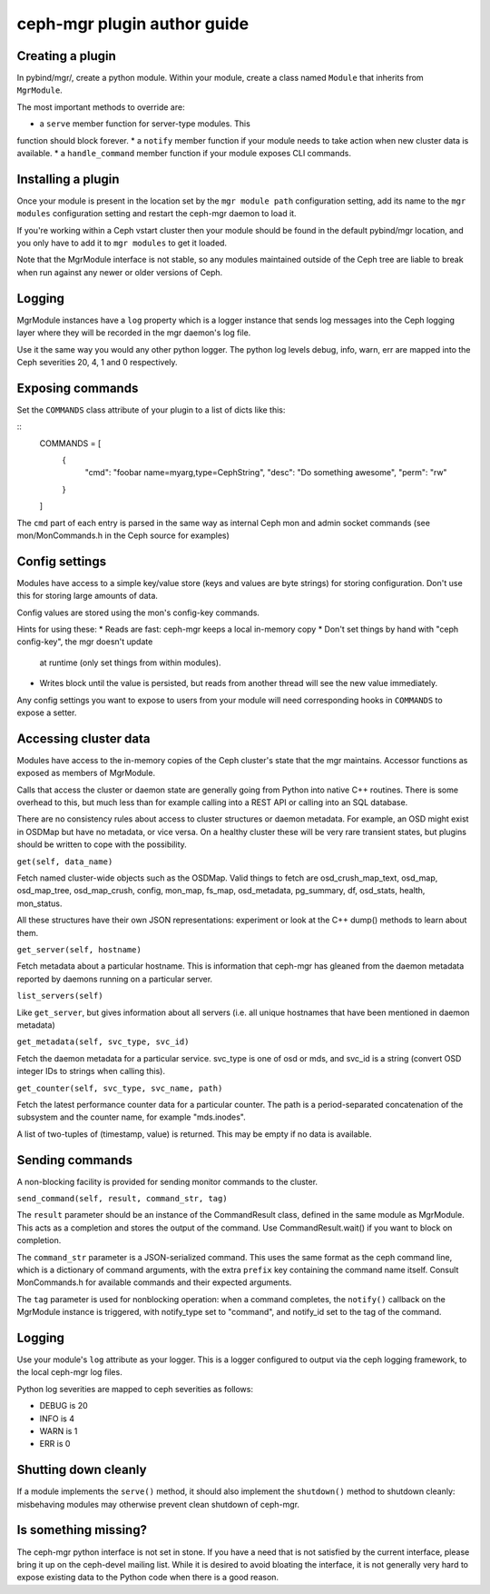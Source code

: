 
ceph-mgr plugin author guide
============================

Creating a plugin
-----------------

In pybind/mgr/, create a python module.  Within your module, create a class
named ``Module`` that inherits from ``MgrModule``.

The most important methods to override are:

* a ``serve`` member function for server-type modules.  This
function should block forever.
* a ``notify`` member function if your module needs to
take action when new cluster data is available.
* a ``handle_command`` member function if your module
exposes CLI commands.

Installing a plugin
-------------------

Once your module is present in the location set by the
``mgr module path`` configuration setting, add its name
to the ``mgr modules`` configuration setting and restart the ceph-mgr
daemon to load it.

If you're working within a Ceph vstart cluster then your module
should be found in the default pybind/mgr location, and you only
have to add it to ``mgr modules`` to get it loaded.

Note that the MgrModule interface is not stable, so any modules maintained
outside of the Ceph tree are liable to break when run against any newer
or older versions of Ceph.

Logging
-------

MgrModule instances have a ``log`` property which is a logger instance that
sends log messages into the Ceph logging layer where they will be recorded
in the mgr daemon's log file.

Use it the same way you would any other python logger.  The python
log levels debug, info, warn, err are mapped into the Ceph
severities 20, 4, 1 and 0 respectively.

Exposing commands
-----------------

Set the ``COMMANDS`` class attribute of your plugin to a list of dicts
like this:

::
    COMMANDS = [
        {
            "cmd": "foobar name=myarg,type=CephString",
            "desc": "Do something awesome",
            "perm": "rw"
        }
    ]

The ``cmd`` part of each entry is parsed in the same way as internal
Ceph mon and admin socket commands (see mon/MonCommands.h in
the Ceph source for examples)

Config settings
---------------

Modules have access to a simple key/value store (keys and values are
byte strings) for storing configuration.  Don't use this for
storing large amounts of data.

Config values are stored using the mon's config-key commands.

Hints for using these:
* Reads are fast: ceph-mgr keeps a local in-memory copy
* Don't set things by hand with "ceph config-key", the mgr doesn't update
  at runtime (only set things from within modules).
* Writes block until the value is persisted, but reads from another
  thread will see the new value immediately.

Any config settings you want to expose to users from your module will
need corresponding hooks in ``COMMANDS`` to expose a setter.

Accessing cluster data
----------------------

Modules have access to the in-memory copies of the Ceph cluster's
state that the mgr maintains.  Accessor functions as exposed
as members of MgrModule.

Calls that access the cluster or daemon state are generally going
from Python into native C++ routines.  There is some overhead to this,
but much less than for example calling into a REST API or calling into
an SQL database.

There are no consistency rules about access to cluster structures or
daemon metadata.  For example, an OSD might exist in OSDMap but
have no metadata, or vice versa.  On a healthy cluster these
will be very rare transient states, but plugins should be written
to cope with the possibility.

``get(self, data_name)``

Fetch named cluster-wide objects such as the OSDMap.  Valid things
to fetch are osd_crush_map_text, osd_map, osd_map_tree,
osd_map_crush, config, mon_map, fs_map, osd_metadata, pg_summary,
df, osd_stats, health, mon_status.

All these structures have their own JSON representations: experiment
or look at the C++ dump() methods to learn about them.

``get_server(self, hostname)``

Fetch metadata about a particular hostname.  This is information
that ceph-mgr has gleaned from the daemon metadata reported
by daemons running on a particular server.

``list_servers(self)``

Like ``get_server``, but gives information about all servers (i.e. all
unique hostnames that have been mentioned in daemon metadata)

``get_metadata(self, svc_type, svc_id)``

Fetch the daemon metadata for a particular service.  svc_type is one
of osd or mds, and svc_id is a string (convert OSD integer IDs to strings
when calling this).

``get_counter(self, svc_type, svc_name, path)``

Fetch the latest performance counter data for a particular counter.  The
path is a period-separated concatenation of the subsystem and the counter
name, for example "mds.inodes".

A list of two-tuples of (timestamp, value) is returned.  This may be
empty if no data is available.

Sending commands
----------------

A non-blocking facility is provided for sending monitor commands
to the cluster.

``send_command(self, result, command_str, tag)``

The ``result`` parameter should be an instance of the CommandResult
class, defined in the same module as MgrModule.  This acts as a
completion and stores the output of the command.  Use CommandResult.wait()
if you want to block on completion.

The ``command_str`` parameter is a JSON-serialized command.  This
uses the same format as the ceph command line, which is a dictionary
of command arguments, with the extra ``prefix`` key containing the
command name itself.  Consult MonCommands.h for available commands
and their expected arguments.

The ``tag`` parameter is used for nonblocking operation: when
a command completes, the ``notify()`` callback on the MgrModule
instance is triggered, with notify_type set to "command", and
notify_id set to the tag of the command.


Logging
-------

Use your module's ``log`` attribute as your logger.  This is a logger
configured to output via the ceph logging framework, to the local ceph-mgr
log files.

Python log severities are mapped to ceph severities as follows:

* DEBUG is 20
* INFO is 4
* WARN is 1
* ERR is 0

Shutting down cleanly
---------------------

If a module implements the ``serve()`` method, it should also implement
the ``shutdown()`` method to shutdown cleanly: misbehaving modules
may otherwise prevent clean shutdown of ceph-mgr.

Is something missing?
---------------------

The ceph-mgr python interface is not set in stone.  If you have a need
that is not satisfied by the current interface, please bring it up
on the ceph-devel mailing list.  While it is desired to avoid bloating
the interface, it is not generally very hard to expose existing data
to the Python code when there is a good reason.

